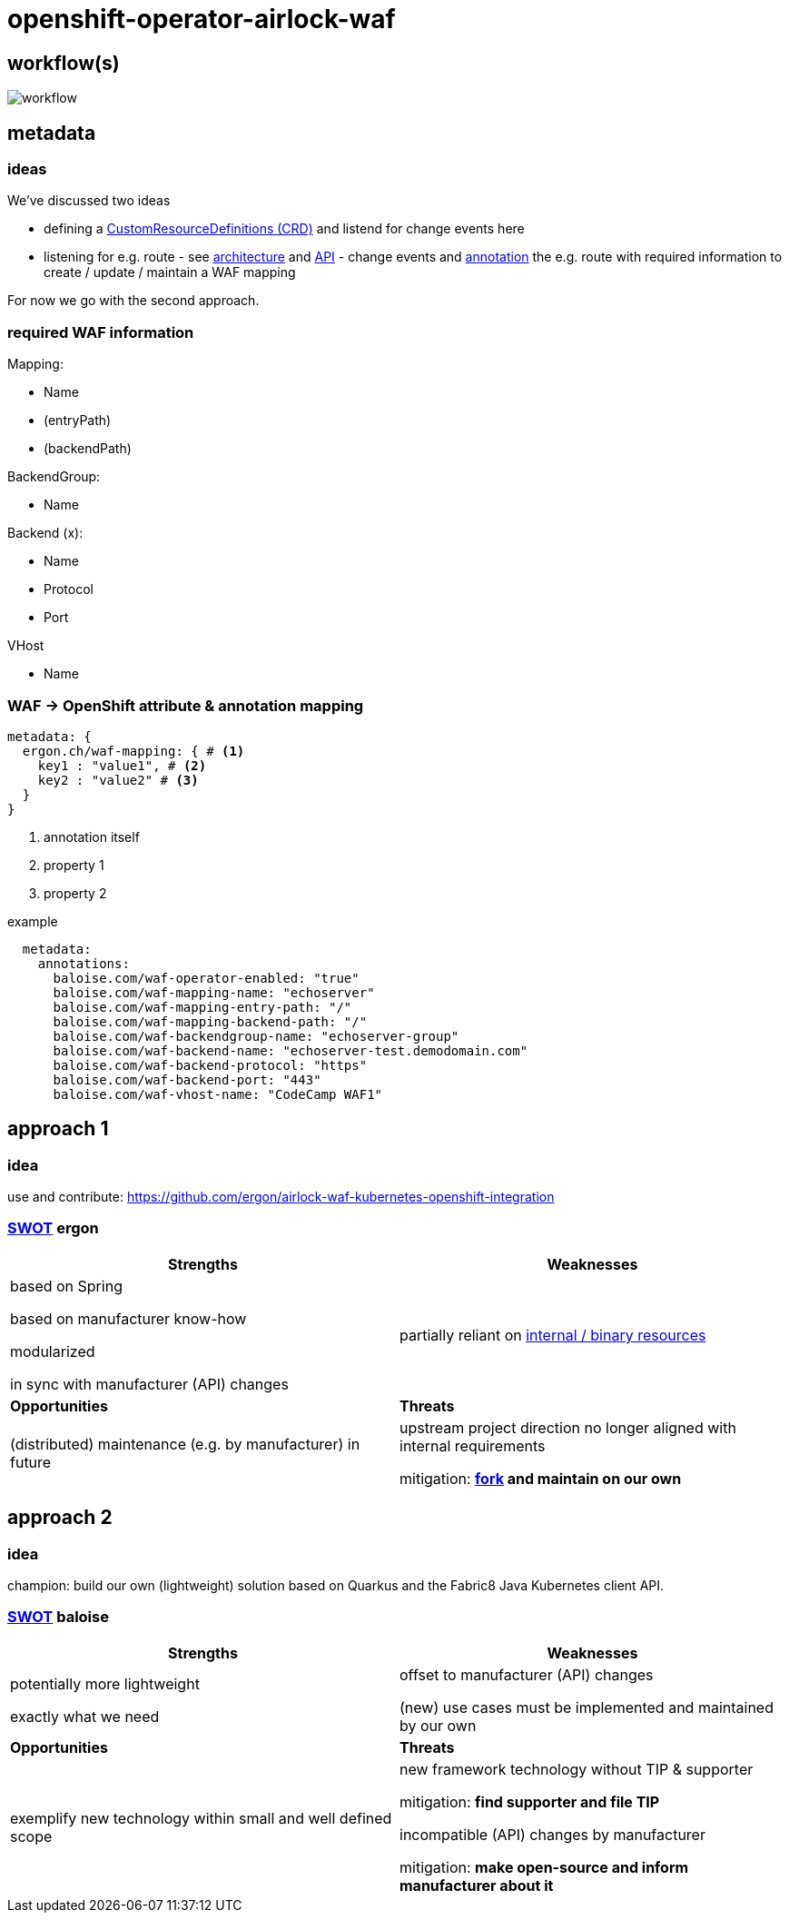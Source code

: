 = openshift-operator-airlock-waf

== workflow(s)

image::http://www.plantuml.com/plantuml/proxy?src=https://raw.github.com/baloise-incubator/openshift-operator-airlock-waf/master/workflow.puml[workflow]

== metadata

=== ideas

We've discussed two ideas

- defining a https://docs.okd.io/3.11/admin_guide/custom_resource_definitions.html[CustomResourceDefinitions (CRD)] and listend for change events here
- listening for e.g. route - see https://docs.okd.io/3.11/architecture/networking/routes.html[architecture] and https://docs.okd.io/3.11/rest_api/route_openshift_io/route-route-openshift-io-v1.html[API] - change events and https://kubernetes.io/docs/concepts/overview/working-with-objects/annotations/[annotation] the e.g. route with required information to create / update / maintain a WAF mapping

For now we go with the second approach.

=== required WAF information

Mapping:

- Name
- (entryPath)
- (backendPath)

BackendGroup:

- Name

Backend (x):

- Name
- Protocol
- Port

VHost

- Name

=== WAF -> OpenShift attribute & annotation mapping

[source,yaml]
----
metadata: {
  ergon.ch/waf-mapping: { # <1>
    key1 : "value1", # <2>
    key2 : "value2" # <3>
  }
}
----
<1> annotation itself
<2> property 1
<3> property 2

example
[source,yaml]
----
  metadata:
    annotations:
      baloise.com/waf-operator-enabled: "true"
      baloise.com/waf-mapping-name: "echoserver"
      baloise.com/waf-mapping-entry-path: "/"
      baloise.com/waf-mapping-backend-path: "/"
      baloise.com/waf-backendgroup-name: "echoserver-group"
      baloise.com/waf-backend-name: "echoserver-test.demodomain.com"
      baloise.com/waf-backend-protocol: "https"
      baloise.com/waf-backend-port: "443"
      baloise.com/waf-vhost-name: "CodeCamp WAF1"
----      
== approach 1

=== idea

use and contribute: https://github.com/ergon/airlock-waf-kubernetes-openshift-integration

=== https://en.wikipedia.org/wiki/SWOT_analysis#Overview[SWOT] ergon

[cols="1,1", options="header"] 
|===
| Strengths 
| Weaknesses

| based on Spring

based on manufacturer know-how

modularized

in sync with manufacturer (API) changes

| partially reliant on https://github.com/ergon/airlock-waf-kubernetes-openshift-integration/issues/8[internal / binary resources]

| *Opportunities*
| *Threats*

| (distributed) maintenance (e.g. by manufacturer) in future
| upstream project direction no longer aligned with internal requirements

mitigation: *https://github.com/baloise-incubator/airlock-waf-kubernetes-openshift-integration[fork] and maintain on our own*
|===

== approach 2 

=== idea

champion: build our own (lightweight) solution based on Quarkus and the Fabric8 Java Kubernetes client API.

=== https://en.wikipedia.org/wiki/SWOT_analysis#Overview[SWOT] baloise

[cols="1,1", options="header"] 
|===
| Strengths 
| Weaknesses

| potentially more lightweight

exactly what we need

| offset to manufacturer (API) changes

(new) use cases must be implemented and maintained by our own

| *Opportunities*
| *Threats*

| exemplify new technology within small and well defined scope
| new framework technology without TIP & supporter

mitigation: *find supporter and file TIP*

incompatible (API) changes by manufacturer

mitigation: *make open-source and inform manufacturer about it*

|===
